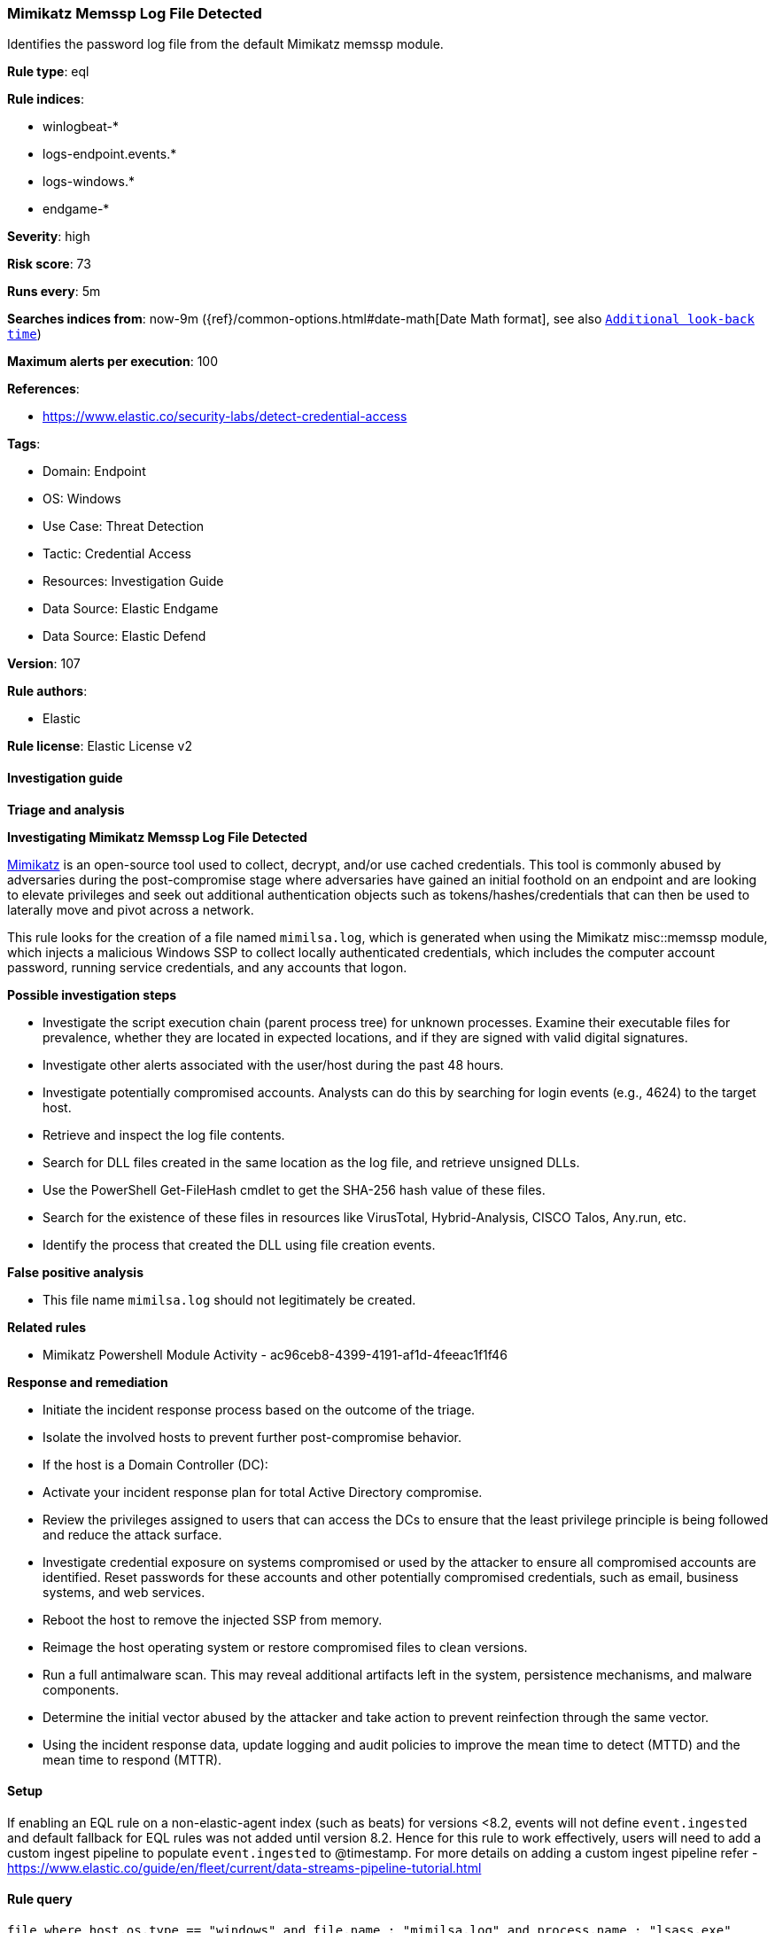 [[mimikatz-memssp-log-file-detected]]
=== Mimikatz Memssp Log File Detected

Identifies the password log file from the default Mimikatz memssp module.

*Rule type*: eql

*Rule indices*: 

* winlogbeat-*
* logs-endpoint.events.*
* logs-windows.*
* endgame-*

*Severity*: high

*Risk score*: 73

*Runs every*: 5m

*Searches indices from*: now-9m ({ref}/common-options.html#date-math[Date Math format], see also <<rule-schedule, `Additional look-back time`>>)

*Maximum alerts per execution*: 100

*References*: 

* https://www.elastic.co/security-labs/detect-credential-access

*Tags*: 

* Domain: Endpoint
* OS: Windows
* Use Case: Threat Detection
* Tactic: Credential Access
* Resources: Investigation Guide
* Data Source: Elastic Endgame
* Data Source: Elastic Defend

*Version*: 107

*Rule authors*: 

* Elastic

*Rule license*: Elastic License v2


==== Investigation guide



*Triage and analysis*



*Investigating Mimikatz Memssp Log File Detected*


https://github.com/gentilkiwi/mimikatz[Mimikatz] is an open-source tool used to collect, decrypt, and/or use cached credentials. This tool is commonly abused by adversaries during the post-compromise stage where adversaries have gained an initial foothold on an endpoint and are looking to elevate privileges and seek out additional authentication objects such as tokens/hashes/credentials that can then be used to laterally move and pivot across a network.

This rule looks for the creation of a file named `mimilsa.log`, which is generated when using the Mimikatz misc::memssp module, which injects a malicious Windows SSP to collect locally authenticated credentials, which includes the computer account password, running service credentials, and any accounts that logon.


*Possible investigation steps*


- Investigate the script execution chain (parent process tree) for unknown processes. Examine their executable files for prevalence, whether they are located in expected locations, and if they are signed with valid digital signatures.
- Investigate other alerts associated with the user/host during the past 48 hours.
- Investigate potentially compromised accounts. Analysts can do this by searching for login events (e.g., 4624) to the target host.
- Retrieve and inspect the log file contents.
- Search for DLL files created in the same location as the log file, and retrieve unsigned DLLs.
  - Use the PowerShell Get-FileHash cmdlet to get the SHA-256 hash value of these files.
    - Search for the existence of these files in resources like VirusTotal, Hybrid-Analysis, CISCO Talos, Any.run, etc.
  - Identify the process that created the DLL using file creation events.


*False positive analysis*


- This file name `mimilsa.log` should not legitimately be created.


*Related rules*


- Mimikatz Powershell Module Activity - ac96ceb8-4399-4191-af1d-4feeac1f1f46


*Response and remediation*


- Initiate the incident response process based on the outcome of the triage.
- Isolate the involved hosts to prevent further post-compromise behavior.
- If the host is a Domain Controller (DC):
  - Activate your incident response plan for total Active Directory compromise.
  - Review the privileges assigned to users that can access the DCs to ensure that the least privilege principle is being followed and reduce the attack surface.
- Investigate credential exposure on systems compromised or used by the attacker to ensure all compromised accounts are identified. Reset passwords for these accounts and other potentially compromised credentials, such as email, business systems, and web services.
- Reboot the host to remove the injected SSP from memory.
- Reimage the host operating system or restore compromised files to clean versions.
- Run a full antimalware scan. This may reveal additional artifacts left in the system, persistence mechanisms, and malware components.
- Determine the initial vector abused by the attacker and take action to prevent reinfection through the same vector.
- Using the incident response data, update logging and audit policies to improve the mean time to detect (MTTD) and the mean time to respond (MTTR).



==== Setup



If enabling an EQL rule on a non-elastic-agent index (such as beats) for versions <8.2,
events will not define `event.ingested` and default fallback for EQL rules was not added until version 8.2.
Hence for this rule to work effectively, users will need to add a custom ingest pipeline to populate
`event.ingested` to @timestamp.
For more details on adding a custom ingest pipeline refer - https://www.elastic.co/guide/en/fleet/current/data-streams-pipeline-tutorial.html


==== Rule query


[source, js]
----------------------------------
file where host.os.type == "windows" and file.name : "mimilsa.log" and process.name : "lsass.exe"

----------------------------------

*Framework*: MITRE ATT&CK^TM^

* Tactic:
** Name: Credential Access
** ID: TA0006
** Reference URL: https://attack.mitre.org/tactics/TA0006/
* Technique:
** Name: OS Credential Dumping
** ID: T1003
** Reference URL: https://attack.mitre.org/techniques/T1003/
